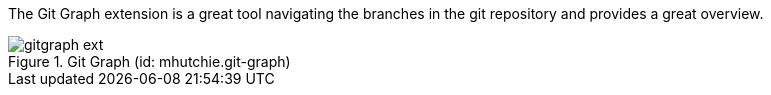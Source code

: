 
The Git Graph extension is a great tool navigating the branches in the git repository and provides a great overview.

.Git Graph (id: mhutchie.git-graph)
image::gitgraph_ext.PNG[]
